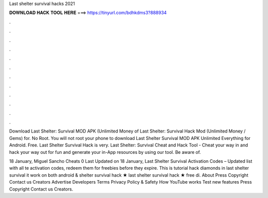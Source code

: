 Last shelter survival hacks 2021



𝐃𝐎𝐖𝐍𝐋𝐎𝐀𝐃 𝐇𝐀𝐂𝐊 𝐓𝐎𝐎𝐋 𝐇𝐄𝐑𝐄 ===> https://tinyurl.com/bdhkdms3?888934



.



.



.



.



.



.



.



.



.



.



.



.

Download Last Shelter: Survival MOD APK (Unlimited Money of Last Shelter: Survival Hack Mod (Unlimited Money / Gems) for. No Root. You will not root your phone to download Last Shelter Survival MOD APK Unlimited Everything for Android. Free. Last Shelter Survival Hack is very. Last Shelter: Survival Cheat and Hack Tool - Cheat your way in and hack your way out for fun and generate your in-App resources by using our tool. Be aware of.

18 January, Miguel Sancho Cheats 0 Last Updated on 18 January, Last Shelter Survival Activation Codes – Updated list with all te activation codes, redeem them for freebies before they expire. This is tutorial hack diamonds in last shelter survival it work on both android &  shelter survival hack ★ last shelter survival hack ★ free di. About Press Copyright Contact us Creators Advertise Developers Terms Privacy Policy & Safety How YouTube works Test new features Press Copyright Contact us Creators.
